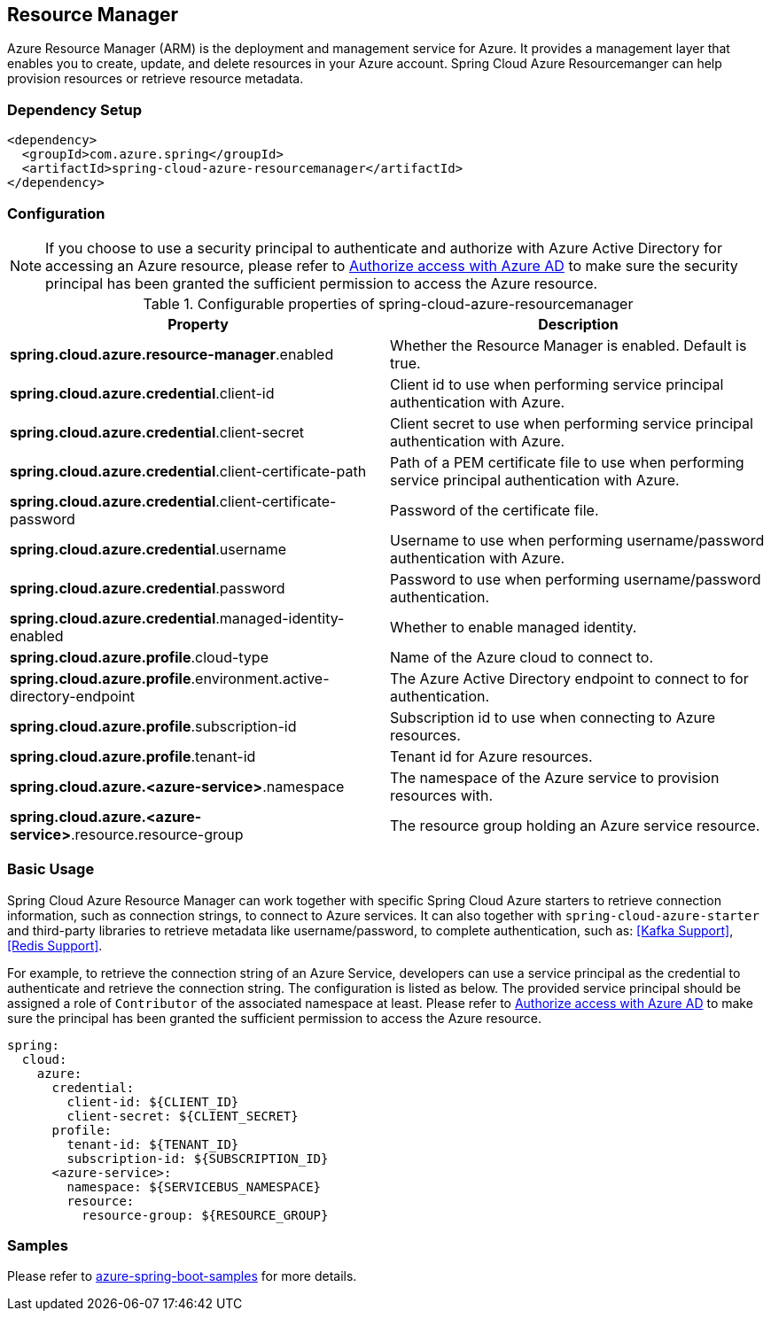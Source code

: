 [#spring-cloud-azure-resourcemanager]
== Resource Manager

Azure Resource Manager (ARM) is the deployment and management service for Azure. It provides a management layer that enables you to create, update, and delete resources in your Azure account. Spring Cloud Azure Resourcemanger can help provision resources or retrieve resource metadata. 

=== Dependency Setup

[source,xml]
----
<dependency>
  <groupId>com.azure.spring</groupId>
  <artifactId>spring-cloud-azure-resourcemanager</artifactId>
</dependency>
----

=== Configuration

NOTE: If you choose to use a security principal to authenticate and authorize with Azure Active Directory for accessing an Azure resource, please refer to link:index.html#authorize-access-with-azure-active-directory[Authorize access with Azure AD] to make sure the security principal has been granted the sufficient permission to access the Azure resource.

.Configurable properties of spring-cloud-azure-resourcemanager
[cols="2*", options="header"]
|===
|Property |Description
|*spring.cloud.azure.resource-manager*.enabled |Whether the Resource Manager is enabled. Default is true.
|*spring.cloud.azure.credential*.client-id |Client id to use when performing service principal authentication with Azure.
|*spring.cloud.azure.credential*.client-secret |Client secret to use when performing service principal authentication with Azure.
|*spring.cloud.azure.credential*.client-certificate-path |Path of a PEM certificate file to use when performing service principal authentication with Azure.
|*spring.cloud.azure.credential*.client-certificate-password |Password of the certificate file.
|*spring.cloud.azure.credential*.username |Username to use when performing username/password authentication with Azure.
|*spring.cloud.azure.credential*.password |Password to use when performing username/password authentication.
|*spring.cloud.azure.credential*.managed-identity-enabled |Whether to enable managed identity.
|*spring.cloud.azure.profile*.cloud-type |Name of the Azure cloud to connect to.
|*spring.cloud.azure.profile*.environment.active-directory-endpoint |The Azure Active Directory endpoint to connect to for authentication.
|*spring.cloud.azure.profile*.subscription-id |Subscription id to use when connecting to Azure resources.
|*spring.cloud.azure.profile*.tenant-id |Tenant id for Azure resources.
|*spring.cloud.azure.<azure-service>*.namespace |The namespace of the Azure service to provision resources with.
|*spring.cloud.azure.<azure-service>*.resource.resource-group |The resource group holding an Azure service resource.
|===

[#resource-manager-basic-usage]
=== Basic Usage

Spring Cloud Azure Resource Manager can work together with specific Spring Cloud Azure starters to retrieve connection information, such as connection strings, to connect to Azure services. It can also together with `spring-cloud-azure-starter` and third-party libraries to retrieve metadata like username/password, to complete authentication, such as: <<Kafka Support>>, <<Redis Support>>.

For example, to retrieve the connection string of an Azure Service, developers can use a service principal as the credential to authenticate and retrieve the connection string. The configuration is listed as below. The provided service principal should
be assigned a role of `Contributor` of the associated namespace at least. Please refer to link:index.html#authorize-access-with-azure-active-directory[Authorize access with Azure AD] to make sure the principal has been granted the sufficient permission to access the Azure resource.

[source,yaml]
----
spring:
  cloud:
    azure:
      credential:
        client-id: ${CLIENT_ID}
        client-secret: ${CLIENT_SECRET}
      profile:
        tenant-id: ${TENANT_ID}
        subscription-id: ${SUBSCRIPTION_ID}
      <azure-service>:
        namespace: ${SERVICEBUS_NAMESPACE}
        resource:
          resource-group: ${RESOURCE_GROUP}
----

=== Samples

Please refer to link:https://github.com/Azure-Samples/azure-spring-boot-samples/tree/spring-cloud-azure_{project-version}[azure-spring-boot-samples] for more details.

